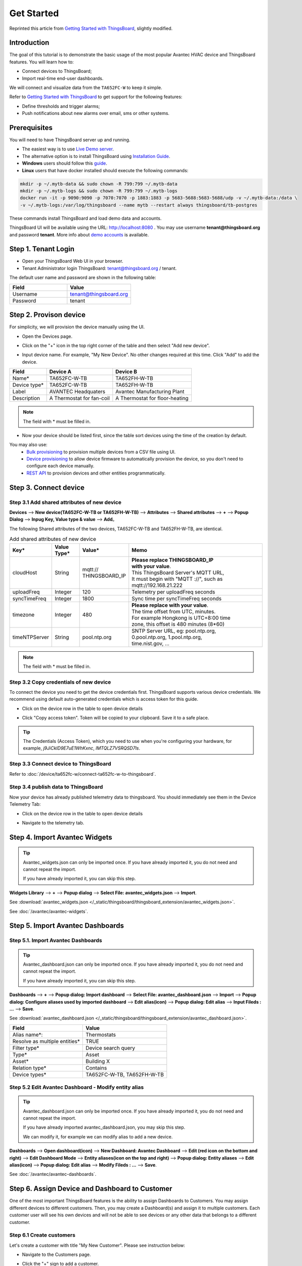 **************
Get Started 
**************

Reprinted this article from `Getting Started with ThingsBoard`_, slightly modified.

.. _Getting Started with ThingsBoard: https://thingsboard.io/docs/getting-started-guides/helloworld/


Introduction
==============

The goal of this tutorial is to demonstrate the basic usage of the most popular Avantec HVAC device and ThingsBoard features. 
You will learn how to:

* Connect devices to ThingsBoard;
* Import real-time end-user dashboards.

We will connect and visualize data from the ``TA652FC-W`` to keep it simple.

Refer to `Getting Started with ThingsBoard`_ to get support for the following features:

* Define thresholds and trigger alarms;
* Push notifications about new alarms over email, sms or other systems.


Prerequisites
================

You will need to have ThingsBoard server up and running. 

* The easiest way is to use `Live Demo server`_.
* The alternative option is to install ThingsBoard using `Installation Guide`_. 
* **Windows** users should follow this `guide`_. 
* **Linux** users that have docker installed should execute the following commands:

.. code:: bash

    mkdir -p ~/.mytb-data && sudo chown -R 799:799 ~/.mytb-data
    mkdir -p ~/.mytb-logs && sudo chown -R 799:799 ~/.mytb-logs
    docker run -it -p 9090:9090 -p 7070:7070 -p 1883:1883 -p 5683-5688:5683-5688/udp -v ~/.mytb-data:/data \
    -v ~/.mytb-logs:/var/log/thingsboard --name mytb --restart always thingsboard/tb-postgres

These commands install ThingsBoard and load demo data and accounts.

ThingsBoard UI will be available using the URL: http://localhost:8080 . You may use username **tenant@thingsboard.org** and password **tenant**. More info about `demo accounts`_ is available.

.. _Live Demo server: https://demo.thingsboard.io/signup
.. _Installation Guide: https://thingsboard.io/docs/user-guide/install/installation-options/
.. _guide: https://thingsboard.io/docs/user-guide/install/docker-windows/
.. _demo accounts: https://thingsboard.io/docs/samples/demo-account/


Step 1. Tenant Login
=====================

- Open your ThingsBoard Web UI in your browser.
- Tenant Administrator login ThingsBoard: tenant@thingsboard.org / tenant.

.. image:: /_static/intro/get-started/get-started-step-1-item-1.png

The default user name and password are shown in the following table:

.. table::
   :widths: 45 50

   ==========  =======================
   Field       Value
   ==========  =======================
   Username    tenant@thingsboard.org
   Password    tenant
   ==========  =======================


Step 2. Provison device
========================

For simplicity, we will provision the device manually using the UI.

* Open the Devices page.

.. image:: /_static/intro/get-started/get-started-step-2-item-1.png

* Click on the "+" icon in the top right corner of the table and then select "Add new device".

.. image:: /_static/intro/get-started/get-started-step-2-item-2.png

* Input device name. For example, "My New Device". No other changes required at this time. Click "Add" to add the device.

.. image:: /_static/intro/get-started/get-started-step-2-item-3.png

.. image:: /_static/device/ta652fc-w/add-ta652fc-w-to-thingsboard/add_devices_a.png

.. image:: /_static/device/ta652fc-w/add-ta652fc-w-to-thingsboard/add_devices_b.png

.. table::
   :widths: auto

   ============  =========================     ==========
   Field         Device A                      Device B
   ============  =========================     ==========
   Name*         TA652FC-W-TB                    TA652FH-W-TB
   Device type*  TA652FC-W-TB                    TA652FH-W-TB
   Label         AVANTEC Headquaters           Avantec Manufacturing Plant
   Description   A Thermostat for fan-coil     A Thermostat for floor-heating
   ============  =========================     ==========

.. note:: 
   The field with * must be filled in.


* Now your device should be listed first, since the table sort devices using the time of the creation by default.

.. image:: /_static/intro/get-started/get-started-step-2-item-4.png

You may also use:
 * `Bulk provisioning`_ to provision multiple devices from a CSV file using UI.
 * `Device provisioning`_ to allow device firmware to automatically provision the device, so you don't need to configure each device manually.
 * `REST API`_ to provision devices and other entities programmatically.

.. _Bulk provisioning: https://thingsboard.io/docs/user-guide/bulk-provisioning
.. _Device provisioning: https://thingsboard.io/docs/user-guide/device-provisioning
.. _REST API: https://thingsboard.io/docs/api


Step 3. Connect device
=======================

Step 3.1 Add shared attributes of new device
-----------------------------------------------

**Devices** --> **New device(TA652FC-W-TB or TA652FH-W-TB)** --> **Attributes** --> **Shared attributes** --> **+** --> **Popup Dialog** --> **Inpug Key, Value type & value** --> **Add**。

.. image:: /_static/device/ta652fc-w/add-ta652fc-w-to-thingsboard/add_shared_attributes_of_device.png

.. image:: /_static/device/ta652fc-w/add-ta652fc-w-to-thingsboard/shared_attributes_list.png

The following Shared attributes of the two devices, TA652FC-W-TB and TA652FH-W-TB, are identical.

.. .. _add-shared-attributes-of-new-device-cloudhost:

.. table:: Add shared attributes of new device
   :widths: 15, 10, 15, 50

   ============= ===========  ================ =========================================
   Key*          Value Type*  Value*                     Memo
   ============= ===========  ================ =========================================
   cloudHost     String       | mqtt://\       | **Please replace THINGSBOARD_IP** 
                              | THINGSBOARD_IP | **with your value**.
                                               | This ThingsBoard Server's MQTT URL, 
                                               | It must begin with "MQTT ://", such as
                                               | mqtt://192.168.21.222
   uploadFreq    Integer      120              Telemetry per uploadFreq seconds
   syncTimeFreq  Integer      1800             Sync time per syncTimeFreq seconds
   timezone      Integer      480              | **Please replace with your value**.
                                               | The time offset from UTC, minutes.
                                               | For example Hongkong is UTC+8:00 time 
                                               | zone, this offset is 480 minutes (8*60)
   timeNTPServer String       pool.ntp.org     | SNTP Server URL, eg: pool.ntp.org, 
                                               | 0.pool.ntp.org, 1.pool.ntp.org, 
                                               | time.nist.gov, …
   ============= ===========  ================ =========================================

.. note:: 
   The field with * must be filled in.

.. .. _copy-credentials-of-new-device:

Step 3.2 Copy credentials of new device
--------------------------------------------

To connect the device you need to get the device credentials first. ThingsBoard supports various device credentials. We recommend using default auto-generated credentials which is access token for this guide.

* Click on the device row in the table to open device details

.. image:: /_static/intro/get-started/get-started-step-3-2-item-1.png

* Click "Copy access token". Token will be copied to your clipboard. Save it to a safe place.

.. image:: /_static/intro/get-started/get-started-step-3-2-item-2.png
.. image:: /_static/device/ta652fc-w/add-ta652fc-w-to-thingsboard/copy_credentials.png

.. tip:: 
   The Credentials (Access Token), which you need to use when you're configuring your hardware, for example, *j9JiCkID9E7uE1WhKxnc*, *lMTQLZ7VSRQSD7ls*.

Step 3.3 Connect device to ThingsBoard
---------------------------------------

Refer to :doc:`/device/ta652fc-w/connect-ta652fc-w-to-thingsboard`.


Step 3.4 publish data to ThingsBoard 
---------------------------------------

Now your device has already published telemetry data to thingsboard. You should immediately see them in the Device Telemetry Tab:

* Click on the device row in the table to open device details

.. image:: /_static/intro/get-started/get-started-step-3-4-item-1.png

* Navigate to the telemetry tab.

.. image:: /_static/intro/get-started/get-started-step-3-4-item-2.png


Step 4. Import Avantec Widgets
==============================

.. tip:: 
   Avantec_widgets.json can only be imported once. If you have already imported it, you do not need and cannot repeat the import.

   If you have already imported it, you can skip this step.


**Widgets Library** --> **+** --> **Popup dialog** --> **Select File: avantec_widgets.json** --> **Import**.

See :download:`avantec_widgets.json </_static/thingsboard/thingsboard_extension/avantec_widgets.json>`.

.. image:: /_static/device/ta652fc-w/add-ta652fc-w-to-thingsboard/import_widgets_bundle.png

.. image:: /_static/device/ta652fc-w/add-ta652fc-w-to-thingsboard/avantec_widgets.png

See :doc:`/avantec/avantec-widgets`.


Step 5. Import Avantec Dashboards
=================================

Step 5.1. Import Avantec Dashboards
------------------------------------

.. tip:: 
   Avantec_dashboard.json can only be imported once. If you have already imported it, you do not need and cannot repeat the import.

   If you have already imported it, you can skip this step.

**Dashboards** --> **+** --> **Popup dialog: Import dashboard** --> **Select File: avantec_dashboard.json** --> **Import** --> **Popup dialog: Configure aliases used by imported dashboard** --> **Edit alias(icon)** --> **Popup dialog: Edit alias** --> **Input Fileds : ...** --> **Save**.

See :download:`avantec_dashboard.json </_static/thingsboard/thingsboard_extension/avantec_dashboard.json>`.

.. image:: /_static/device/ta652fc-w/add-ta652fc-w-to-thingsboard/import_dashboard_a.png

.. image:: /_static/device/ta652fc-w/add-ta652fc-w-to-thingsboard/import_dashboard_b.png

.. image:: /_static/device/ta652fc-w/add-ta652fc-w-to-thingsboard/import_dashboard_c.png

.. table::
   :widths: auto

   ============================== =====================
   Field                          Value
   ============================== =====================
   Alias name*:                   Thermostats
   Resolve as multiple entities*  TRUE
   Filter type*                   Device search query
   Type*                          Asset
   Asset*                         Building X
   Relation type*                 Contains
   Device types*                  TA652FC-W-TB, TA652FH-W-TB
   ============================== =====================

Step 5.2 Edit Avantec Dashboard - Modify entity alias
-----------------------------------------------------------

.. tip:: 
   Avantec_dashboard.json can only be imported once. If you have already imported it, you do not need and cannot repeat the import.

   If you have already imported avantec_dashboard.json, you may skip this step.

   We can modify it, for example we can modify alias to add a new device.

**Dashboards** --> **Open dashboard(icon)** --> **New Dashboard: Avantec Dashboard** --> **Edit (red icon on the bottom and right)** --> **Edit Dashboard Mode** --> **Entity aliases(icon on the top and right)** --> **Popup dialog: Entity aliases** --> **Edit alias(icon)** --> **Popup dialog: Edit alias** --> **Modify Fileds : ...** --> **Save**.

.. image:: /_static/device/ta652fc-w/add-ta652fc-w-to-thingsboard/edit_dashboard_a.png

.. image:: /_static/device/ta652fc-w/add-ta652fc-w-to-thingsboard/edit_dashboard_b.png

.. image:: /_static/device/ta652fc-w/add-ta652fc-w-to-thingsboard/edit_dashboard_c.png

.. image:: /_static/device/ta652fc-w/add-ta652fc-w-to-thingsboard/edit_dashboard_d.png

See :doc:`/avantec/avantec-dashboards`.

Step 6. Assign Device and Dashboard to Customer
================================================

One of the most important ThingsBoard features is the ability to assign Dashboards to Customers. 
You may assign different devices to different customers. Then, you may create a Dashboard(s) and assign it to multiple customers.
Each customer user will see his own devices and will not be able to see devices or any other data that belongs to a different customer.

Step 6.1 Create customers
--------------------------

Let's create a customer with title "My New Customer". Please see instruction below:

* Navigate to the Customers page.

.. image:: /_static/intro/get-started/get-started-step-6-1-item-1.png

* Click the "+" sign to add a customer.

.. image:: /_static/intro/get-started/get-started-step-6-1-item-2.png

* Add customer title and click "Add".

.. image:: /_static/intro/get-started/get-started-step-6-1-item-3.png

Step 6.2 Assign device to Customer
-----------------------------------

Let's assign device to the Customer. The Customer users will have ability to read and write telemetry and send commands to devices. 

* Open Devices page. Click "Assign to customer" for *"My New Device"*.

.. image:: /_static/intro/get-started/get-started-step-6-2-item-1.png

* Select *"My New Customer"* and click "Assign".

.. image:: /_static/intro/get-started/get-started-step-6-2-item-2.png

Step 6.3 Assign dashboard to Customer
--------------------------------------

Let's share our dashboard with the Customer. The Customer users will have read-only access to the Dashboard. 

* Open Dashboards. Click "Manage assigned customers".

.. image:: /_static/intro/get-started/get-started-step-6-3-item-1.png

* Select "My New Customer" and click "Update".

.. image:: /_static/intro/get-started/get-started-step-6-3-item-2.png

Step 6.4 Create customer user
------------------------------

Finally, let's create a user that will belong to the customer and will have read-only access to the dashboard and the device.
You may optionally configure the dashboard to appear just after user login to the platform web UI.

* Navigate back to the "Customers" page and click the "manage customer users" icon.

.. image:: /_static/intro/get-started/get-started-step-6-4-item-1.png

* Click the "Add user" icon.

.. image:: /_static/intro/get-started/get-started-step-6-4-item-2.png

* Specify email that you will use to login as a customer user and click "Add".

.. image:: /_static/intro/get-started/get-started-step-6-4-item-3.png

* Copy the activation link and save it to a safe place. You will use it later to set the password.

.. image:: /_static/intro/get-started/get-started-step-6-4-item-4.png

* Open user details.

.. image:: /_static/intro/get-started/get-started-step-6-4-item-5.png

* Toggle edit mode.

.. image:: /_static/intro/get-started/get-started-step-6-4-item-6.png

* Select default dashboard and check "Always fullscreen". Apply changes.

.. image:: /_static/intro/get-started/get-started-step-6-4-item-7.png




Step 6.5 Activate customer user
--------------------------------

* Use the activation link to set the password. Click "Create Password". You will automatically login as a customer user.

.. image:: /_static/intro/get-started/get-started-step-6-5-item-1.png

* You have logged in as a Customer User. You may browse the data and acknowledge/clear alarms.

.. image:: /_static/intro/get-started/get-started-step-6-5-item-1.png

Step 7. Open Avantec Dashboards
================================

**Dashboards** --> **Open dashboard(icon) in the line of  Avantec Dashboard** --> **New Dashboard: Avantec Dashboard** --> **Click this line of TA652FC-W-TB**.

.. image:: /_static/device/ta652fc-w/add-ta652fc-w-to-thingsboard/open_dashboard_a.png

.. image:: /_static/device/ta652fc-w/add-ta652fc-w-to-thingsboard/open_dashboard_b.png


Next steps
===========

* `Installation guides`_ - Learn how to setup ThingsBoard on various available operating systems.

* `Connect your device`_ - Learn how to connect devices based on your connectivity technology or solution.

* `Data visualization`_ - These guides contain instructions how to configure complex ThingsBoard dashboards.

* `Data processing & actions`_ - Learn how to use ThingsBoard Rule Engine.

* `IoT Data analytics`_ - Learn how to use rule engine to perform basic analytics tasks.

* `Hardware samples`_ - Learn how to connect various hardware platforms to ThingsBoard.

* `Advanced features`_ - Learn about advanced ThingsBoard features.

.. _Installation guides: https://thingsboard.io/docs/user-guide/install/installation-options
.. _Connect your device: https://thingsboard.io/docs/guides#AnchorIDConnectYourDevice
.. _Data visualization: https://thingsboard.io/docs/guides#AnchorIDDataVisualization
.. _Data processing & actions: https://thingsboard.io/docs/guides#AnchorIDDataProcessing
.. _IoT Data analytics: https://thingsboard.io/docs/guides#AnchorIDDataAnalytics
.. _Hardware samples: https://thingsboard.io/docs/guides#AnchorIDHardwareSamples
.. _Advanced features: https://thingsboard.io/docs/guides#AnchorIDAdvancedFeatures

Your feedback
==============

Don't hesitate to star Avante on `github`_ to help us spread the word.

.. _github: https://github.com/avantec-iot/avantec-thingsboard
